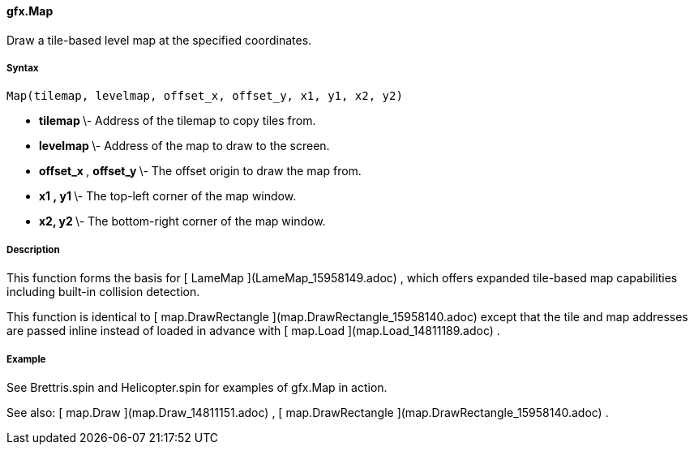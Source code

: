 #### gfx.Map

Draw a tile-based level map at the specified coordinates.

#####  Syntax

    
    
    Map(tilemap, levelmap, offset_x, offset_y, x1, y1, x2, y2)

  * ** tilemap ** \- Address of the tilemap to copy tiles from. 
  * ** levelmap ** \- Address of the map to draw to the screen. 
  * ** offset_x ** , ** offset_y ** \- The offset origin to draw the map from. 
  * ** x1 ** ** , y1 ** \- The top-left corner of the map window. 
  * ** x2, ** ** y2 ** \- The bottom-right corner of the map window. 

#####  Description

This function forms the basis for [ LameMap ](LameMap_15958149.adoc) , which
offers expanded tile-based map capabilities including built-in collision
detection.

This function is identical to [ map.DrawRectangle
](map.DrawRectangle_15958140.adoc) except that the tile and map addresses are
passed inline instead of loaded in advance with [ map.Load
](map.Load_14811189.adoc) .

#####  Example

See Brettris.spin and Helicopter.spin for examples of gfx.Map in action.

See also: [ map.Draw ](map.Draw_14811151.adoc) , [ map.DrawRectangle
](map.DrawRectangle_15958140.adoc) .

